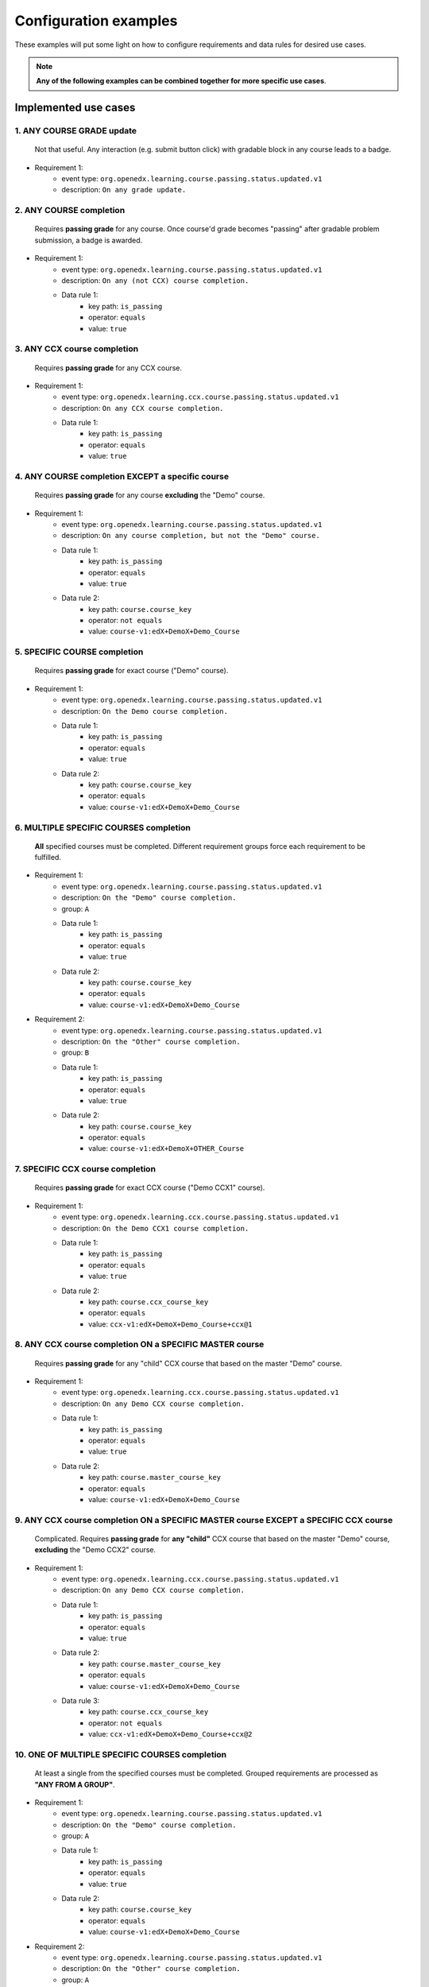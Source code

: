 Configuration examples
======================

These examples will put some light on how to configure requirements and data rules for desired use cases.

.. note::

    **Any of the following examples can be combined together for more specific use cases**.


Implemented use cases
----------------------


1. ANY COURSE GRADE update
~~~~~~~~~~~~~~~~~~~~~~~~~~

    Not that useful. Any interaction (e.g. submit button click) with gradable block in any course leads to a badge.

- Requirement 1:
    - event type: ``org.openedx.learning.course.passing.status.updated.v1``
    - description: ``On any grade update.``


2. ANY COURSE completion
~~~~~~~~~~~~~~~~~~~~~~~~

    Requires **passing grade** for any course. Once course'd grade becomes "passing" after gradable problem submission,
    a badge is awarded.

- Requirement 1:
    - event type: ``org.openedx.learning.course.passing.status.updated.v1``
    - description: ``On any (not CCX) course completion.``
    - Data rule 1:
        - key path: ``is_passing``
        - operator: ``equals``
        - value: ``true``


3. ANY CCX course completion
~~~~~~~~~~~~~~~~~~~~~~~~~~~~

    Requires **passing grade** for any CCX course.

- Requirement 1:
    - event type: ``org.openedx.learning.ccx.course.passing.status.updated.v1``
    - description: ``On any CCX course completion.``
    - Data rule 1:
        - key path: ``is_passing``
        - operator: ``equals``
        - value: ``true``


4. ANY COURSE completion EXCEPT a specific course
~~~~~~~~~~~~~~~~~~~~~~~~~~~~~~~~~~~~~~~~~~~~~~~~~

    Requires **passing grade** for any course **excluding** the "Demo" course.

- Requirement 1:
    - event type: ``org.openedx.learning.course.passing.status.updated.v1``
    - description: ``On any course completion, but not the "Demo" course.``
    - Data rule 1:
        - key path: ``is_passing``
        - operator: ``equals``
        - value: ``true``
    - Data rule 2:
        - key path: ``course.course_key``
        - operator: ``not equals``
        - value: ``course-v1:edX+DemoX+Demo_Course``


5. SPECIFIC COURSE completion
~~~~~~~~~~~~~~~~~~~~~~~~~~~~~

    Requires **passing grade** for exact course ("Demo" course).

- Requirement 1:
    - event type: ``org.openedx.learning.course.passing.status.updated.v1``
    - description: ``On the Demo course completion.``
    - Data rule 1:
        - key path: ``is_passing``
        - operator: ``equals``
        - value: ``true``
    - Data rule 2:
        - key path: ``course.course_key``
        - operator: ``equals``
        - value: ``course-v1:edX+DemoX+Demo_Course``


6. MULTIPLE SPECIFIC COURSES completion
~~~~~~~~~~~~~~~~~~~~~~~~~~~~~~~~~~~~~~~

    **All** specified courses must be completed.
    Different requirement groups force each requirement to be fulfilled.

- Requirement 1:
    - event type: ``org.openedx.learning.course.passing.status.updated.v1``
    - description: ``On the "Demo" course completion.``
    - group: ``A``
    - Data rule 1:
        - key path: ``is_passing``
        - operator: ``equals``
        - value: ``true``
    - Data rule 2:
        - key path: ``course.course_key``
        - operator: ``equals``
        - value: ``course-v1:edX+DemoX+Demo_Course``

- Requirement 2:
    - event type: ``org.openedx.learning.course.passing.status.updated.v1``
    - description: ``On the "Other" course completion.``
    - group: ``B``
    - Data rule 1:
        - key path: ``is_passing``
        - operator: ``equals``
        - value: ``true``
    - Data rule 2:
        - key path: ``course.course_key``
        - operator: ``equals``
        - value: ``course-v1:edX+DemoX+OTHER_Course``


7. SPECIFIC CCX course completion
~~~~~~~~~~~~~~~~~~~~~~~~~~~~~~~~~

    Requires **passing grade** for exact CCX course ("Demo CCX1" course).

- Requirement 1:
    - event type: ``org.openedx.learning.ccx.course.passing.status.updated.v1``
    - description: ``On the Demo CCX1 course completion.``
    - Data rule 1:
        - key path: ``is_passing``
        - operator: ``equals``
        - value: ``true``
    - Data rule 2:
        - key path: ``course.ccx_course_key``
        - operator: ``equals``
        - value: ``ccx-v1:edX+DemoX+Demo_Course+ccx@1``

8. ANY CCX course completion ON a SPECIFIC MASTER course
~~~~~~~~~~~~~~~~~~~~~~~~~~~~~~~~~~~~~~~~~~~~~~~~~~~~~~~~

    Requires **passing grade** for any "child" CCX course that based on the master "Demo" course.

- Requirement 1:
    - event type: ``org.openedx.learning.ccx.course.passing.status.updated.v1``
    - description: ``On any Demo CCX course completion.``
    - Data rule 1:
        - key path: ``is_passing``
        - operator: ``equals``
        - value: ``true``
    - Data rule 2:
        - key path: ``course.master_course_key``
        - operator: ``equals``
        - value: ``course-v1:edX+DemoX+Demo_Course``

9. ANY CCX course completion ON a SPECIFIC MASTER course EXCEPT a SPECIFIC CCX course
~~~~~~~~~~~~~~~~~~~~~~~~~~~~~~~~~~~~~~~~~~~~~~~~~~~~~~~~~~~~~~~~~~~~~~~~~~~~~~~~~~~~~

    Complicated.
    Requires **passing grade** for **any "child"** CCX course that based on the master "Demo" course, **excluding** the "Demo CCX2" course.

- Requirement 1:
    - event type: ``org.openedx.learning.ccx.course.passing.status.updated.v1``
    - description: ``On any Demo CCX course completion.``
    - Data rule 1:
        - key path: ``is_passing``
        - operator: ``equals``
        - value: ``true``
    - Data rule 2:
        - key path: ``course.master_course_key``
        - operator: ``equals``
        - value: ``course-v1:edX+DemoX+Demo_Course``
    - Data rule 3:
        - key path: ``course.ccx_course_key``
        - operator: ``not equals``
        - value: ``ccx-v1:edX+DemoX+Demo_Course+ccx@2``

10. ONE OF MULTIPLE SPECIFIC COURSES completion
~~~~~~~~~~~~~~~~~~~~~~~~~~~~~~~~~~~~~~~~~~~~~~~

    At least a single from the specified courses must be completed.
    Grouped requirements are processed as **"ANY FROM A GROUP"**.

- Requirement 1:
    - event type: ``org.openedx.learning.course.passing.status.updated.v1``
    - description: ``On the "Demo" course completion.``
    - group: ``A``
    - Data rule 1:
        - key path: ``is_passing``
        - operator: ``equals``
        - value: ``true``
    - Data rule 2:
        - key path: ``course.course_key``
        - operator: ``equals``
        - value: ``course-v1:edX+DemoX+Demo_Course``

- Requirement 2:
    - event type: ``org.openedx.learning.course.passing.status.updated.v1``
    - description: ``On the "Other" course completion.``
    - group: ``A``
    - Data rule 1:
        - key path: ``is_passing``
        - operator: ``equals``
        - value: ``true``
    - Data rule 2:
        - key path: ``course.course_key``
        - operator: ``equals``
        - value: ``course-v1:edX+DemoX+OTHER_Course``


11. SPECIFIC MASTER course OR ANY of its CCX courses EXCEPT a SPECIFIC CCX course completion
~~~~~~~~~~~~~~~~~~~~~~~~~~~~~~~~~~~~~~~~~~~~~~~~~~~~~~~~~~~~~~~~~~~~~~~~~~~~~~~~~~~~~~~~~~~~

    Here requirements 1 and 2 are grouped, so any of them lead to a badge.

- Requirement 1:
    - event type: ``org.openedx.learning.course.passing.status.updated.v1``
    - description: ``On the "Demo" course completion OR...``
    - group: ``A``
    - Data rule 1:
        - key path: ``is_passing``
        - operator: ``equals``
        - value: ``true``
    - Data rule 2:
        - key path: ``course.course_key``
        - operator: ``equals``
        - value: ``course-v1:edX+DemoX+Demo_Course``

- Requirement 2:
    - event type: ``org.openedx.learning.ccx.course.passing.status.updated.v1``
    - description: ``...OR any Demo CCX courses completion EXCLUDING CCX3.``
    - group: ``A``
    - Data rule 1:
        - key path: ``is_passing``
        - operator: ``equals``
        - value: ``true``
    - Data rule 2:
        - key path: ``course.master_course_key``
        - operator: ``equals``
        - value: ``course-v1:edX+DemoX+Demo_Course``
    - Data rule 3:
        - key path: ``course.ccx_course_key``
        - operator: ``not equals``
        - value: ``ccx-v1:edX+DemoX+Demo_Course+ccx@3``

-----

Future work
-----------

- Events set extension (e.g. "Email activation", "Profile data completion", "Course section completion", ...);
- Repetitive events (e.g. "5 arbitrary courses completion");
- Prerequisite events (e.g. "5 specific courses completion in a specified order");
- Time-ranged event (e.g. "Arbitrary course completion during the February 2022");
- Badge dependencies (e.g. "Badge A + Badge B = Badge C");
- Multiple times same badge earning (e.g. "3 arbitrary course completions make badge earned x3");
